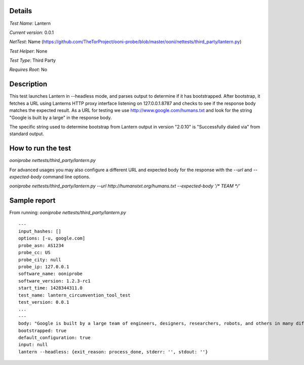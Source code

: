 Details
=======

*Test Name*: Lantern

*Current version*: 0.0.1

*NetTest*: Name (https://github.com/TheTorProject/ooni-probe/blob/master/ooni/nettests/third_party/lantern.py)

*Test Helper*: None

*Test Type*: Third Party

*Requires Root*: No

Description
===========

This test launches Lantern in --headless mode, and parses output to determine
if it has bootstrapped.  After bootstrap, it fetches a URL using Lanterns HTTP
proxy interface listening on 127.0.0.1.8787 and checks to see if the response
body matches the expected result.
As a URL for testing we use http://www.google.com/humans.txt and look for the
string "Google is built by a large" in the response body.

The specific string used to determine bootstrap from Lantern output in version
"2.0.10" is "Successfully dialed via" from standard output.

How to run the test
===================

`ooniprobe nettests/third_party/lantern.py`

For advanced usages you may also configure a different URL and expected body
for the response with the `--url` and `--expected-body` command line options.

`ooniprobe nettests/third_party/lantern.py --url http://humanstxt.org/humans.txt --expected-body '/* TEAM */'`

Sample report
=============

From running:
`ooniprobe nettests/third_party/lantern.py`

::

    ---
    input_hashes: []
    options: [-u, google.com]
    probe_asn: AS1234
    probe_cc: US
    probe_city: null
    probe_ip: 127.0.0.1
    software_name: ooniprobe
    software_version: 1.2.3-rc1
    start_time: 1428344311.0
    test_name: lantern_circumvention_tool_test
    test_version: 0.0.1
    ...
    ---
    body: "Google is built by a large team of engineers, designers, researchers, robots, and others in many different sites across the globe. It is updated continuously, and built with more tools and technologies than we can shake a stick at. If you'd like to help us out, see google.com/careers."
    bootstrapped: true
    default_configuration: true
    input: null
    lantern --headless: {exit_reason: process_done, stderr: '', stdout: ''}

